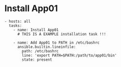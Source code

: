 * Install App01
#+BEGIN_SRC ansible
- hosts: all
  tasks:
    - name: Install App01
      # THIS IS A EXAMPLE installation task !!!

    - name: Add App01 to PATH in /etc/bashrc
      ansible.builtin.lineinfile:
        path: /etc/bashrc
        line: 'export PATH=$PATH:/path/to/app01/bin'
        state: present
#+END_SRC
